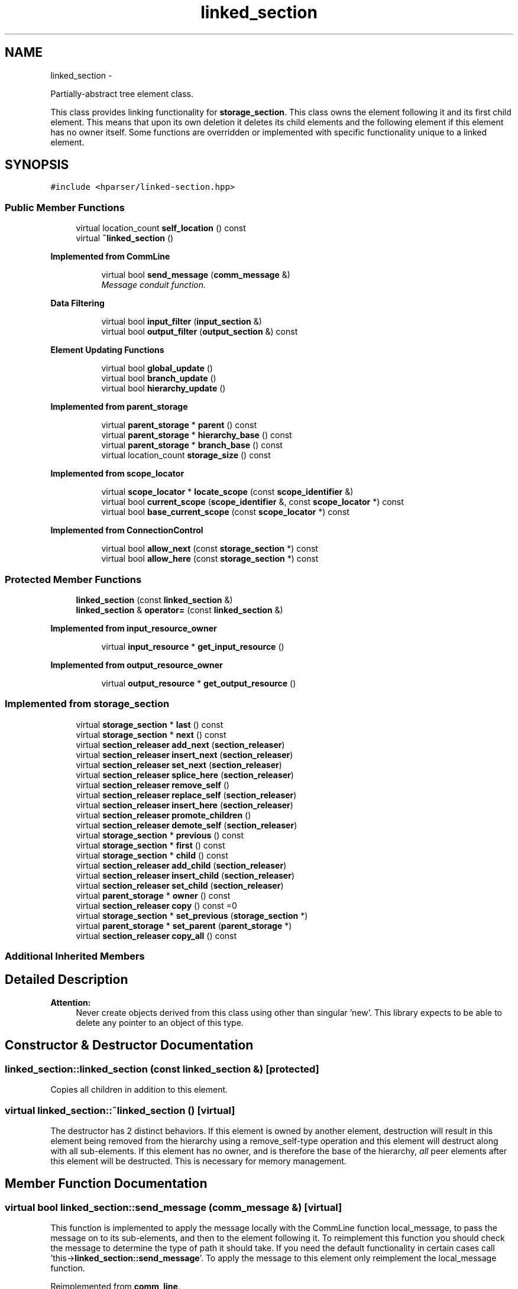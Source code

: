 .TH "linked_section" 3 "Fri Dec 5 2014" "Version hparser-1.0.0" "hparser" \" -*- nroff -*-
.ad l
.nh
.SH NAME
linked_section \- 
.PP
Partially-abstract tree element class\&.
.PP
This class provides linking functionality for \fBstorage_section\fP\&. This class owns the element following it and its first child element\&. This means that upon its own deletion it deletes its child elements and the following element if this element has no owner itself\&. Some functions are overridden or implemented with specific functionality unique to a linked element\&.  

.SH SYNOPSIS
.br
.PP
.PP
\fC#include <hparser/linked-section\&.hpp>\fP
.SS "Public Member Functions"

.in +1c
.ti -1c
.RI "virtual location_count \fBself_location\fP () const "
.br
.ti -1c
.RI "virtual \fB~linked_section\fP ()"
.br
.in -1c
.PP
.RI "\fBImplemented from CommLine\fP"
.br

.in +1c
.in +1c
.ti -1c
.RI "virtual bool \fBsend_message\fP (\fBcomm_message\fP &)"
.br
.RI "\fIMessage conduit function\&. \fP"
.in -1c
.in -1c
.PP
.RI "\fBData Filtering\fP"
.br

.in +1c
.in +1c
.ti -1c
.RI "virtual bool \fBinput_filter\fP (\fBinput_section\fP &)"
.br
.ti -1c
.RI "virtual bool \fBoutput_filter\fP (\fBoutput_section\fP &) const "
.br
.in -1c
.in -1c
.PP
.RI "\fBElement Updating Functions\fP"
.br

.in +1c
.in +1c
.ti -1c
.RI "virtual bool \fBglobal_update\fP ()"
.br
.ti -1c
.RI "virtual bool \fBbranch_update\fP ()"
.br
.ti -1c
.RI "virtual bool \fBhierarchy_update\fP ()"
.br
.in -1c
.in -1c
.PP
.RI "\fBImplemented from parent_storage\fP"
.br

.in +1c
.in +1c
.ti -1c
.RI "virtual \fBparent_storage\fP * \fBparent\fP () const "
.br
.ti -1c
.RI "virtual \fBparent_storage\fP * \fBhierarchy_base\fP () const "
.br
.ti -1c
.RI "virtual \fBparent_storage\fP * \fBbranch_base\fP () const "
.br
.ti -1c
.RI "virtual location_count \fBstorage_size\fP () const "
.br
.in -1c
.in -1c
.PP
.RI "\fBImplemented from scope_locator\fP"
.br

.in +1c
.in +1c
.ti -1c
.RI "virtual \fBscope_locator\fP * \fBlocate_scope\fP (const \fBscope_identifier\fP &)"
.br
.ti -1c
.RI "virtual bool \fBcurrent_scope\fP (\fBscope_identifier\fP &, const \fBscope_locator\fP *) const "
.br
.ti -1c
.RI "virtual bool \fBbase_current_scope\fP (const \fBscope_locator\fP *) const "
.br
.in -1c
.in -1c
.PP
.RI "\fBImplemented from ConnectionControl\fP"
.br

.in +1c
.in +1c
.ti -1c
.RI "virtual bool \fBallow_next\fP (const \fBstorage_section\fP *) const "
.br
.ti -1c
.RI "virtual bool \fBallow_here\fP (const \fBstorage_section\fP *) const "
.br
.in -1c
.in -1c
.SS "Protected Member Functions"

.in +1c
.ti -1c
.RI "\fBlinked_section\fP (const \fBlinked_section\fP &)"
.br
.ti -1c
.RI "\fBlinked_section\fP & \fBoperator=\fP (const \fBlinked_section\fP &)"
.br
.in -1c
.PP
.RI "\fBImplemented from input_resource_owner\fP"
.br

.in +1c
.in +1c
.ti -1c
.RI "virtual \fBinput_resource\fP * \fBget_input_resource\fP ()"
.br
.in -1c
.in -1c
.PP
.RI "\fBImplemented from output_resource_owner\fP"
.br

.in +1c
.in +1c
.ti -1c
.RI "virtual \fBoutput_resource\fP * \fBget_output_resource\fP ()"
.br
.in -1c
.in -1c
.SS "Implemented from storage_section"

.in +1c
.ti -1c
.RI "virtual \fBstorage_section\fP * \fBlast\fP () const "
.br
.ti -1c
.RI "virtual \fBstorage_section\fP * \fBnext\fP () const "
.br
.ti -1c
.RI "virtual \fBsection_releaser\fP \fBadd_next\fP (\fBsection_releaser\fP)"
.br
.ti -1c
.RI "virtual \fBsection_releaser\fP \fBinsert_next\fP (\fBsection_releaser\fP)"
.br
.ti -1c
.RI "virtual \fBsection_releaser\fP \fBset_next\fP (\fBsection_releaser\fP)"
.br
.ti -1c
.RI "virtual \fBsection_releaser\fP \fBsplice_here\fP (\fBsection_releaser\fP)"
.br
.ti -1c
.RI "virtual \fBsection_releaser\fP \fBremove_self\fP ()"
.br
.ti -1c
.RI "virtual \fBsection_releaser\fP \fBreplace_self\fP (\fBsection_releaser\fP)"
.br
.ti -1c
.RI "virtual \fBsection_releaser\fP \fBinsert_here\fP (\fBsection_releaser\fP)"
.br
.ti -1c
.RI "virtual \fBsection_releaser\fP \fBpromote_children\fP ()"
.br
.ti -1c
.RI "virtual \fBsection_releaser\fP \fBdemote_self\fP (\fBsection_releaser\fP)"
.br
.ti -1c
.RI "virtual \fBstorage_section\fP * \fBprevious\fP () const "
.br
.ti -1c
.RI "virtual \fBstorage_section\fP * \fBfirst\fP () const "
.br
.ti -1c
.RI "virtual \fBstorage_section\fP * \fBchild\fP () const "
.br
.ti -1c
.RI "virtual \fBsection_releaser\fP \fBadd_child\fP (\fBsection_releaser\fP)"
.br
.ti -1c
.RI "virtual \fBsection_releaser\fP \fBinsert_child\fP (\fBsection_releaser\fP)"
.br
.ti -1c
.RI "virtual \fBsection_releaser\fP \fBset_child\fP (\fBsection_releaser\fP)"
.br
.ti -1c
.RI "virtual \fBparent_storage\fP * \fBowner\fP () const "
.br
.ti -1c
.RI "virtual \fBsection_releaser\fP \fBcopy\fP () const =0"
.br
.ti -1c
.RI "virtual \fBstorage_section\fP * \fBset_previous\fP (\fBstorage_section\fP *)"
.br
.ti -1c
.RI "virtual \fBparent_storage\fP * \fBset_parent\fP (\fBparent_storage\fP *)"
.br
.ti -1c
.RI "virtual \fBsection_releaser\fP \fBcopy_all\fP () const "
.br
.in -1c
.SS "Additional Inherited Members"
.SH "Detailed Description"
.PP 

.PP
\fBAttention:\fP
.RS 4
Never create objects derived from this class using other than singular 'new'\&. This library expects to be able to delete any pointer to an object of this type\&. 
.RE
.PP

.SH "Constructor & Destructor Documentation"
.PP 
.SS "linked_section::linked_section (const \fBlinked_section\fP &)\fC [protected]\fP"
Copies all children in addition to this element\&. 
.SS "virtual linked_section::~linked_section ()\fC [virtual]\fP"
The destructor has 2 distinct behaviors\&. If this element is owned by another element, destruction will result in this element being removed from the hierarchy using a remove_self-type operation and this element will destruct along with all sub-elements\&. If this element has no owner, and is therefore the base of the hierarchy, \fIall\fP peer elements after this element will be destructed\&. This is necessary for memory management\&. 
.SH "Member Function Documentation"
.PP 
.SS "virtual bool linked_section::send_message (\fBcomm_message\fP &)\fC [virtual]\fP"
This function is implemented to apply the message locally with the CommLine function local_message, to pass the message on to its sub-elements, and then to the element following it\&. To reimplement this function you should check the message to determine the type of path it should take\&. If you need the default functionality in certain cases call 'this->\fBlinked_section::send_message\fP'\&. To apply the message to this element only reimplement the local_message function\&. 
.PP
Reimplemented from \fBcomm_line\fP\&.
.SS "virtual bool linked_section::input_filter (\fBinput_section\fP &)\fC [virtual]\fP"
Filter input through all parent objects from bottom to top\&. 
.PP
Reimplemented from \fBinput_receiver\fP\&.
.SS "virtual bool linked_section::output_filter (\fBoutput_section\fP &) const\fC [virtual]\fP"
Filter output through all parent objects from bottom to top\&. 
.PP
Reimplemented from \fBoutput_sender\fP\&.
.SS "virtual bool linked_section::global_update ()\fC [virtual]\fP"
Update this element, sub-elements, and the following element\&. 
.PP
Reimplemented from \fBtriggered_update\fP\&.
.SS "virtual bool linked_section::branch_update ()\fC [virtual]\fP"
Update this element, and sub-elements\&. 
.PP
Implements \fBstorage_section\fP\&.
.SS "virtual bool linked_section::hierarchy_update ()\fC [virtual]\fP"
Update all objects starting with the top-most object\&. 
.PP
Implements \fBstorage_section\fP\&.
.SS "\fBlinked_section\fP& linked_section::operator= (const \fBlinked_section\fP &)\fC [protected]\fP"
Copies all children in addition to this element and deletes all previous children\&. 
.SS "virtual \fBstorage_section\fP* linked_section::next () const\fC [virtual]\fP"
Returns the next peer element in the hierarchichy\&. 
.PP
Implements \fBstorage_section\fP\&.
.SS "virtual \fBsection_releaser\fP linked_section::add_next (\fBsection_releaser\fP)\fC [virtual]\fP"
Adds a peer element to the end of this chain of elements\&. 
.PP
Implements \fBstorage_section\fP\&.
.SS "virtual \fBsection_releaser\fP linked_section::insert_next (\fBsection_releaser\fP)\fC [virtual]\fP"
Inserts a peer element immediately ahead of this element\&. 
.PP
Implements \fBstorage_section\fP\&.
.SS "virtual \fBsection_releaser\fP linked_section::set_next (\fBsection_releaser\fP)\fC [virtual]\fP"
Breaks off the next element, leaving everything following it and below those elements attached to the detached element and returns it\&. It's then replaced by the argument given\&. 
.PP
Implements \fBstorage_section\fP\&.
.SS "virtual \fBsection_releaser\fP linked_section::splice_here (\fBsection_releaser\fP)\fC [virtual]\fP"
Breaks off this element, leaving everything following it and below this and all following elements attached and returns it\&. It's then replaced by the argument given\&. 
.PP
Implements \fBstorage_section\fP\&.
.SS "virtual \fBsection_releaser\fP linked_section::remove_self ()\fC [virtual]\fP"
Removes this element and moves the next element up into its place\&. Will not work if this element has no owner\&. 
.PP
Implements \fBstorage_section\fP\&.
.SS "virtual \fBsection_releaser\fP linked_section::replace_self (\fBsection_releaser\fP)\fC [virtual]\fP"
Removes this element and replaces it with the provided argument\&. Will not work if this element has no owner\&. 
.PP
Implements \fBstorage_section\fP\&.
.SS "virtual \fBsection_releaser\fP linked_section::insert_here (\fBsection_releaser\fP)\fC [virtual]\fP"
Inserts a new element in this element's place, moving it forward\&. This element becomes the next element of that inserted\&. 
.PP
Implements \fBstorage_section\fP\&.
.SS "virtual \fBsection_releaser\fP linked_section::promote_children ()\fC [virtual]\fP"
Removes this element and moves all elements below up to its level\&. The promoted elements fill in the space where this element was, becoming peers of this element's\&. 
.PP
Implements \fBstorage_section\fP\&.
.SS "virtual \fBsection_releaser\fP linked_section::demote_self (\fBsection_releaser\fP)\fC [virtual]\fP"
Inserts an element in this element place and makes this element the last child element of that inserted\&. 
.PP
Implements \fBstorage_section\fP\&.
.SS "virtual \fBstorage_section\fP* linked_section::previous () const\fC [virtual]\fP"
Returns the previous element in the hierarchy\&. 
.PP
Implements \fBstorage_section\fP\&.
.SS "virtual \fBstorage_section\fP* linked_section::set_previous (\fBstorage_section\fP *)\fC [protected]\fP, \fC [virtual]\fP"
Sets this element's reference to the element preceding it in the hierarchy\&. This is protected since it effects memory management\&. Do not use this function unless you are deriving a new element class which will provide memory management! 
.PP
Implements \fBstorage_section\fP\&.
.SS "virtual \fBstorage_section\fP* linked_section::first () const\fC [virtual]\fP"
Returns the first peer element in the hierarchy\&. 
.PP
Implements \fBstorage_section\fP\&.
.SS "virtual \fBstorage_section\fP* linked_section::child () const\fC [virtual]\fP"
Returns the child element in the hierarchy\&. 
.PP
Implements \fBstorage_section\fP\&.
.SS "virtual \fBsection_releaser\fP linked_section::add_child (\fBsection_releaser\fP)\fC [virtual]\fP"
Adds a child element to the end of the chain of sub-elements\&. 
.PP
Implements \fBstorage_section\fP\&.
.SS "virtual \fBsection_releaser\fP linked_section::insert_child (\fBsection_releaser\fP)\fC [virtual]\fP"
Inserts a child element at the beginning of the chain of sub-elements\&. 
.PP
Implements \fBstorage_section\fP\&.
.SS "virtual \fBsection_releaser\fP linked_section::set_child (\fBsection_releaser\fP)\fC [virtual]\fP"
Breaks off the first sub-element, leaving everything following it and below those elements attached to the detached element and returns it\&. It's then replaced by the argument given\&. 
.PP
Implements \fBparent_storage\fP\&.
.SS "virtual \fBparent_storage\fP* linked_section::parent () const\fC [virtual]\fP"
Returns the parent element in the hierarchy\&. Not necessarily an element itself\&. 
.PP
Reimplemented from \fBparent_storage\fP\&.
.SS "virtual \fBparent_storage\fP* linked_section::hierarchy_base () const\fC [virtual]\fP"
Returns the base element in the hierarchy\&. This is the first peer of the top-most parent of the current element\&. 
.PP
Reimplemented from \fBparent_storage\fP\&.
.SS "virtual \fBparent_storage\fP* linked_section::branch_base () const\fC [virtual]\fP"
Returns the base element in the current branch\&. This is the first top-most parent of the current element\&. 
.PP
Reimplemented from \fBparent_storage\fP\&.
.SS "virtual \fBparent_storage\fP* linked_section::set_parent (\fBparent_storage\fP *)\fC [protected]\fP, \fC [virtual]\fP"
Sets this element's reference to the element above it in the hierarchy\&. This is protected since it effects memory management\&. Do not use this function unless you are deriving a new element class which will provide memory management! 
.PP
Implements \fBstorage_section\fP\&.
.SS "virtual \fBparent_storage\fP* linked_section::owner () const\fC [virtual]\fP"
Returns the owning object\&. This is not necessarily another element and not necessarily the element's parent\&. It is the object responsible for deleting this element; therefore, if the object returned by this function destructs, so does this object\&. 
.PP
Implements \fBstorage_section\fP\&.
.SS "virtual \fBsection_releaser\fP linked_section::copy () const\fC [pure virtual]\fP"
Reiterated from \fBstorage_section\fP\&. This function \fImust\fP be implemented in the most-derived class and should return a new copy of this element\&. 
.PP
Implements \fBstorage_section\fP\&.
.SS "virtual location_count linked_section::self_location () const\fC [virtual]\fP"
Returns the location counter for this element in the structure as a whole\&. This is necessary for writing to a file or global data structure in order to place this element's data in the correct location\&. Implement the next_location and child_location functions in all elements to indicate where each element's data ends in relation to the return of self_location\&. 
.PP
Implements \fBstorage_section\fP\&.
.SS "virtual location_count linked_section::storage_size () const\fC [virtual]\fP"
Returns the inferred size of this element's data\&. This does not need to be overridden; override the next_location and child_location functions\&. 
.PP
Reimplemented from \fBparent_storage\fP\&.
.SS "virtual bool linked_section::allow_next (const \fBstorage_section\fP *) const\fC [virtual]\fP"
Returns true if this element may have elements connected in front of it\&. Override this to gain control over which elements may be connected after this element, or to exclude elements in front of this element altogether\&. 
.PP
Reimplemented from \fBparent_storage\fP\&.
.SS "virtual bool linked_section::allow_here (const \fBstorage_section\fP *) const\fC [virtual]\fP"
Returns true if this element may be replaced by another element\&. This should not be overridden\&. It checks AllowNext and AllowChild for the owning object as applicable\&. 
.PP
Reimplemented from \fBparent_storage\fP\&.
.SS "virtual \fBsection_releaser\fP linked_section::copy_all () const\fC [protected]\fP, \fC [virtual]\fP"
Copies this element, all peer elements following it, and all elements below each\&. This is protected because it isn't intended for normal use\&. It's used by the copy constructor\&. 
.PP
Implements \fBstorage_section\fP\&.
.SS "virtual \fBinput_resource\fP* linked_section::get_input_resource ()\fC [protected]\fP, \fC [virtual]\fP"
Returns the input resource for this element\&. This is generally a data buffer or a wrapper for file input\&. 
.PP
Reimplemented from \fBinput_resource_owner\fP\&.
.SS "virtual \fBoutput_resource\fP* linked_section::get_output_resource ()\fC [protected]\fP, \fC [virtual]\fP"
Returns the output resource for this element\&. This is generally a data buffer or a wrapper for file output\&. 
.PP
Reimplemented from \fBoutput_resource_owner\fP\&.

.SH "Author"
.PP 
Generated automatically by Doxygen for hparser from the source code\&.
